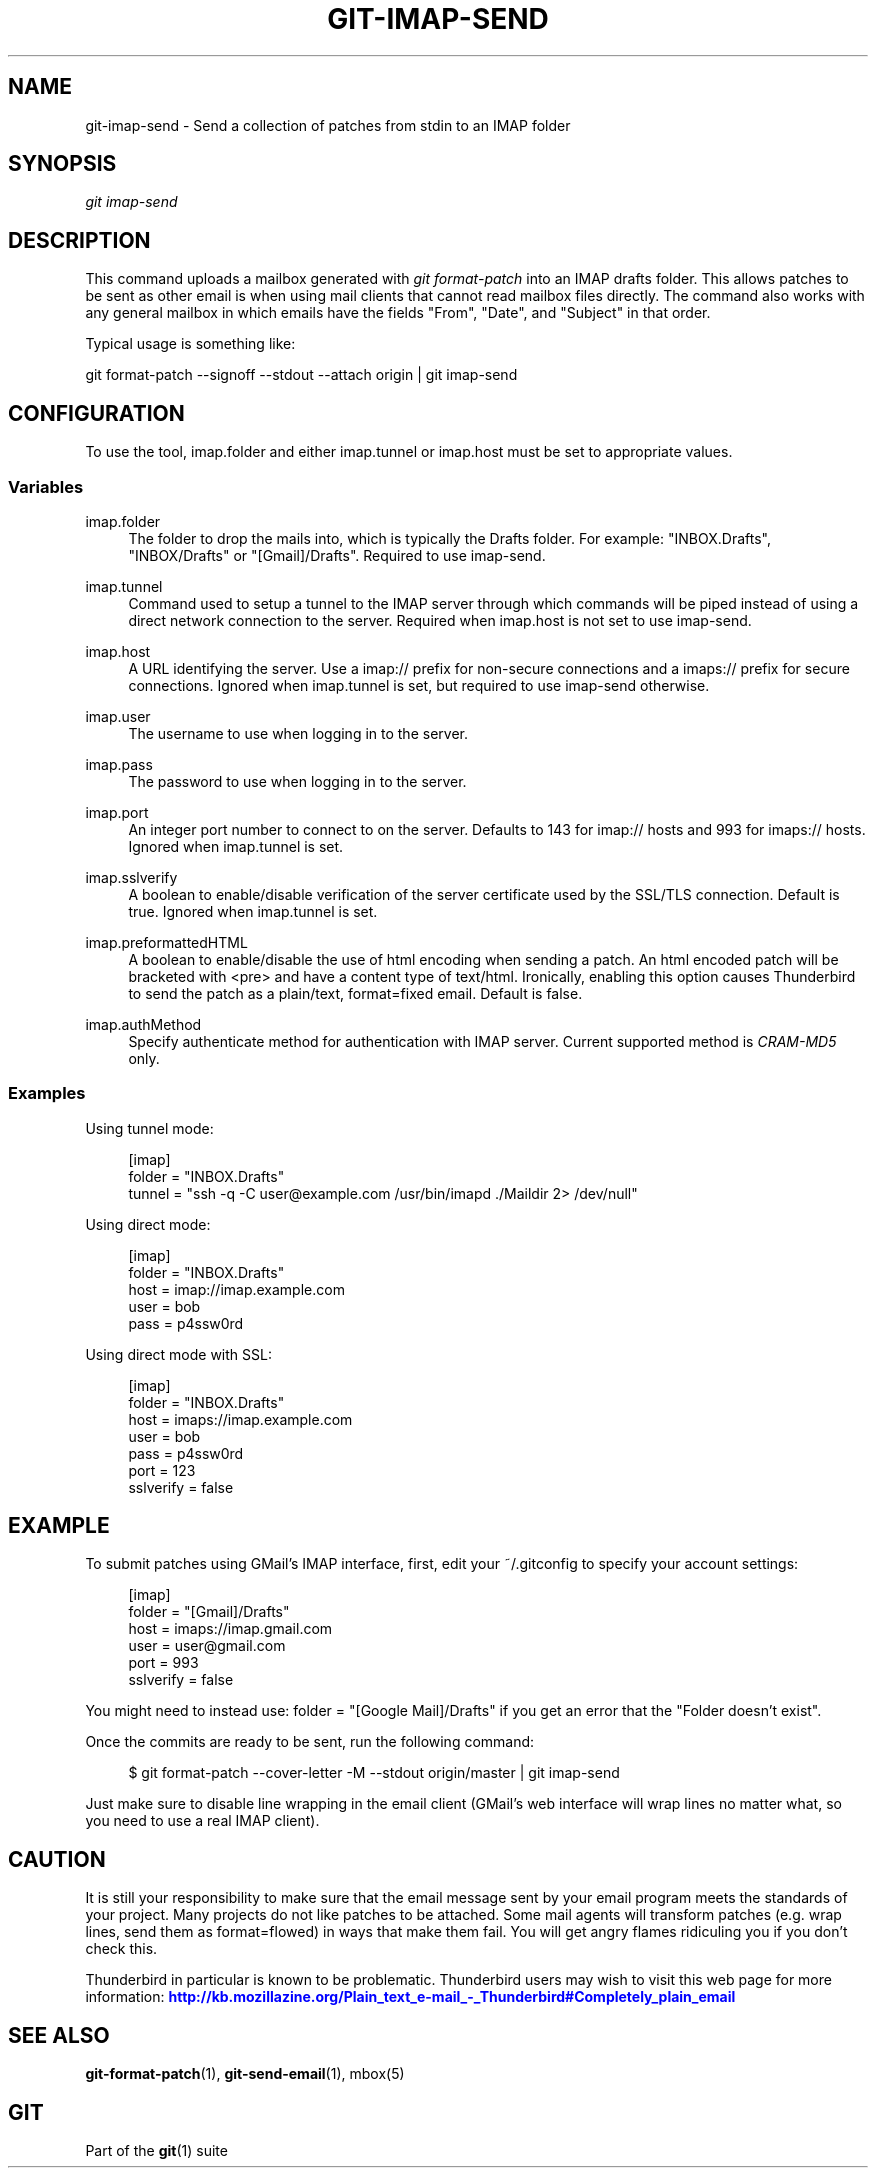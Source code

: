 '\" t
.\"     Title: git-imap-send
.\"    Author: [FIXME: author] [see http://docbook.sf.net/el/author]
.\" Generator: DocBook XSL Stylesheets v1.76.1 <http://docbook.sf.net/>
.\"      Date: 02/14/2014
.\"    Manual: Git Manual
.\"    Source: Git 1.9.0
.\"  Language: English
.\"
.TH "GIT\-IMAP\-SEND" "1" "02/14/2014" "Git 1\&.9\&.0" "Git Manual"
.\" -----------------------------------------------------------------
.\" * Define some portability stuff
.\" -----------------------------------------------------------------
.\" ~~~~~~~~~~~~~~~~~~~~~~~~~~~~~~~~~~~~~~~~~~~~~~~~~~~~~~~~~~~~~~~~~
.\" http://bugs.debian.org/507673
.\" http://lists.gnu.org/archive/html/groff/2009-02/msg00013.html
.\" ~~~~~~~~~~~~~~~~~~~~~~~~~~~~~~~~~~~~~~~~~~~~~~~~~~~~~~~~~~~~~~~~~
.ie \n(.g .ds Aq \(aq
.el       .ds Aq '
.\" -----------------------------------------------------------------
.\" * set default formatting
.\" -----------------------------------------------------------------
.\" disable hyphenation
.nh
.\" disable justification (adjust text to left margin only)
.ad l
.\" -----------------------------------------------------------------
.\" * MAIN CONTENT STARTS HERE *
.\" -----------------------------------------------------------------
.SH "NAME"
git-imap-send \- Send a collection of patches from stdin to an IMAP folder
.SH "SYNOPSIS"
.sp
.nf
\fIgit imap\-send\fR
.fi
.sp
.SH "DESCRIPTION"
.sp
This command uploads a mailbox generated with \fIgit format\-patch\fR into an IMAP drafts folder\&. This allows patches to be sent as other email is when using mail clients that cannot read mailbox files directly\&. The command also works with any general mailbox in which emails have the fields "From", "Date", and "Subject" in that order\&.
.sp
Typical usage is something like:
.sp
git format\-patch \-\-signoff \-\-stdout \-\-attach origin | git imap\-send
.SH "CONFIGURATION"
.sp
To use the tool, imap\&.folder and either imap\&.tunnel or imap\&.host must be set to appropriate values\&.
.SS "Variables"
.PP
imap\&.folder
.RS 4
The folder to drop the mails into, which is typically the Drafts folder\&. For example: "INBOX\&.Drafts", "INBOX/Drafts" or "[Gmail]/Drafts"\&. Required to use imap\-send\&.
.RE
.PP
imap\&.tunnel
.RS 4
Command used to setup a tunnel to the IMAP server through which commands will be piped instead of using a direct network connection to the server\&. Required when imap\&.host is not set to use imap\-send\&.
.RE
.PP
imap\&.host
.RS 4
A URL identifying the server\&. Use a
imap://
prefix for non\-secure connections and a
imaps://
prefix for secure connections\&. Ignored when imap\&.tunnel is set, but required to use imap\-send otherwise\&.
.RE
.PP
imap\&.user
.RS 4
The username to use when logging in to the server\&.
.RE
.PP
imap\&.pass
.RS 4
The password to use when logging in to the server\&.
.RE
.PP
imap\&.port
.RS 4
An integer port number to connect to on the server\&. Defaults to 143 for imap:// hosts and 993 for imaps:// hosts\&. Ignored when imap\&.tunnel is set\&.
.RE
.PP
imap\&.sslverify
.RS 4
A boolean to enable/disable verification of the server certificate used by the SSL/TLS connection\&. Default is
true\&. Ignored when imap\&.tunnel is set\&.
.RE
.PP
imap\&.preformattedHTML
.RS 4
A boolean to enable/disable the use of html encoding when sending a patch\&. An html encoded patch will be bracketed with <pre> and have a content type of text/html\&. Ironically, enabling this option causes Thunderbird to send the patch as a plain/text, format=fixed email\&. Default is
false\&.
.RE
.PP
imap\&.authMethod
.RS 4
Specify authenticate method for authentication with IMAP server\&. Current supported method is
\fICRAM\-MD5\fR
only\&.
.RE
.SS "Examples"
.sp
Using tunnel mode:
.sp
.if n \{\
.RS 4
.\}
.nf
[imap]
    folder = "INBOX\&.Drafts"
    tunnel = "ssh \-q \-C user@example\&.com /usr/bin/imapd \&./Maildir 2> /dev/null"
.fi
.if n \{\
.RE
.\}
.sp
Using direct mode:
.sp
.if n \{\
.RS 4
.\}
.nf
[imap]
    folder = "INBOX\&.Drafts"
    host = imap://imap\&.example\&.com
    user = bob
    pass = p4ssw0rd
.fi
.if n \{\
.RE
.\}
.sp
Using direct mode with SSL:
.sp
.if n \{\
.RS 4
.\}
.nf
[imap]
    folder = "INBOX\&.Drafts"
    host = imaps://imap\&.example\&.com
    user = bob
    pass = p4ssw0rd
    port = 123
    sslverify = false
.fi
.if n \{\
.RE
.\}
.SH "EXAMPLE"
.sp
To submit patches using GMail\(cqs IMAP interface, first, edit your ~/\&.gitconfig to specify your account settings:
.sp
.if n \{\
.RS 4
.\}
.nf
[imap]
        folder = "[Gmail]/Drafts"
        host = imaps://imap\&.gmail\&.com
        user = user@gmail\&.com
        port = 993
        sslverify = false
.fi
.if n \{\
.RE
.\}
.sp
.sp
You might need to instead use: folder = "[Google Mail]/Drafts" if you get an error that the "Folder doesn\(cqt exist"\&.
.sp
Once the commits are ready to be sent, run the following command:
.sp
.if n \{\
.RS 4
.\}
.nf
$ git format\-patch \-\-cover\-letter \-M \-\-stdout origin/master | git imap\-send
.fi
.if n \{\
.RE
.\}
.sp
Just make sure to disable line wrapping in the email client (GMail\(cqs web interface will wrap lines no matter what, so you need to use a real IMAP client)\&.
.SH "CAUTION"
.sp
It is still your responsibility to make sure that the email message sent by your email program meets the standards of your project\&. Many projects do not like patches to be attached\&. Some mail agents will transform patches (e\&.g\&. wrap lines, send them as format=flowed) in ways that make them fail\&. You will get angry flames ridiculing you if you don\(cqt check this\&.
.sp
Thunderbird in particular is known to be problematic\&. Thunderbird users may wish to visit this web page for more information: \m[blue]\fBhttp://kb\&.mozillazine\&.org/Plain_text_e\-mail_\-_Thunderbird#Completely_plain_email\fR\m[]
.SH "SEE ALSO"
.sp
\fBgit-format-patch\fR(1), \fBgit-send-email\fR(1), mbox(5)
.SH "GIT"
.sp
Part of the \fBgit\fR(1) suite
